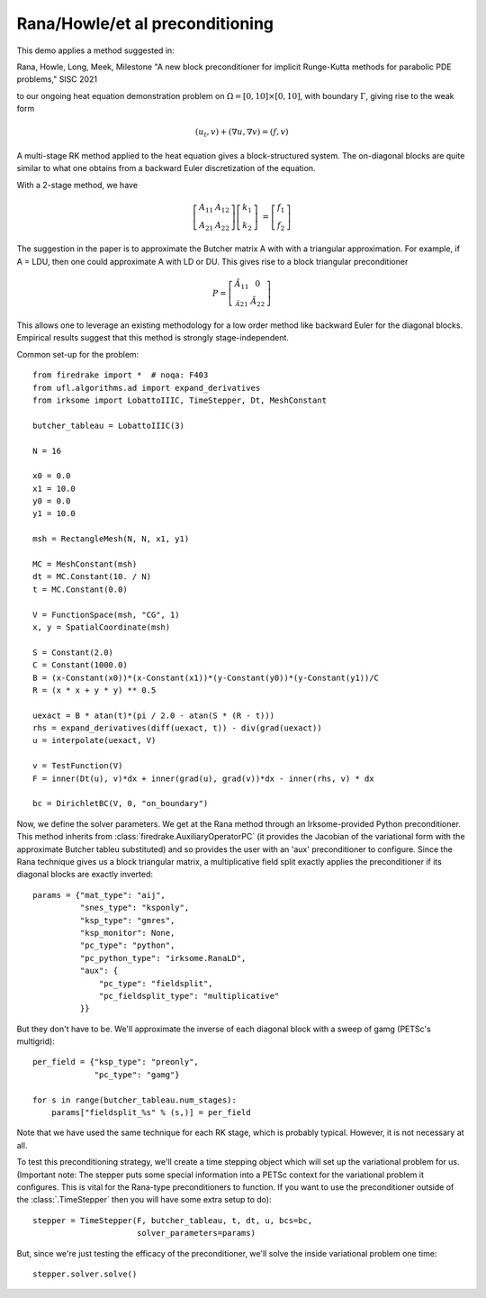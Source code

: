 
Rana/Howle/et al preconditioning
====================================================

This demo applies a method suggested in:

Rana, Howle, Long, Meek, Milestone "A new block preconditioner for implicit Runge-Kutta methods for parabolic PDE problems," SISC 2021

to our ongoing heat equation demonstration problem on :math:`\Omega = [0,10]
\times [0,10]`, with boundary :math:`\Gamma`, giving rise to the weak form

.. math::

   (u_t, v) + (\nabla u, \nabla v) = (f, v)

A multi-stage RK method applied to the heat equation gives a
block-structured system.  The on-diagonal blocks are quite similar to
what one obtains from a backward Euler discretization of the equation.

With a 2-stage method, we have

.. math::
   
   \left[ \begin{array}{cc} A_{11} & A_{12} \\ A_{21} & A_{22} \end{array} \right]
   \left[ \begin{array}{c} k_1 \\ k_2 \end{array} \right]
   &= \left[ \begin{array}{c} f_1 \\ f_2 \end{array} \right]

The suggestion in the paper is to approximate the Butcher matrix A with
with a triangular approximation.  For example, if A = LDU, then one could approximate A with LD or DU.  This gives rise to a block triangular preconditioner

.. math::

  P = \left[ \begin{array}{cc} \tilde{A}_{11} & 0 \\ \tilde_{A}_{21} & \tilde{A}_{22} \end{array} \right]


This allows one to leverage an existing methodology for a low order
method like backward Euler for the diagonal blocks.  Empirical results
suggest that this method is strongly stage-independent.

Common set-up for the problem::

  from firedrake import *  # noqa: F403
  from ufl.algorithms.ad import expand_derivatives
  from irksome import LobattoIIIC, TimeStepper, Dt, MeshConstant

  butcher_tableau = LobattoIIIC(3)

  N = 16

  x0 = 0.0
  x1 = 10.0
  y0 = 0.0
  y1 = 10.0

  msh = RectangleMesh(N, N, x1, y1)

  MC = MeshConstant(msh)
  dt = MC.Constant(10. / N)
  t = MC.Constant(0.0)

  V = FunctionSpace(msh, "CG", 1)
  x, y = SpatialCoordinate(msh)

  S = Constant(2.0)
  C = Constant(1000.0)
  B = (x-Constant(x0))*(x-Constant(x1))*(y-Constant(y0))*(y-Constant(y1))/C
  R = (x * x + y * y) ** 0.5

  uexact = B * atan(t)*(pi / 2.0 - atan(S * (R - t)))
  rhs = expand_derivatives(diff(uexact, t)) - div(grad(uexact))
  u = interpolate(uexact, V)

  v = TestFunction(V)
  F = inner(Dt(u), v)*dx + inner(grad(u), grad(v))*dx - inner(rhs, v) * dx

  bc = DirichletBC(V, 0, "on_boundary")

Now, we define the solver parameters.  We get at the Rana method
through an Irksome-provided Python preconditioner.  This method
inherits from :class:`firedrake.AuxiliaryOperatorPC` (it provides the
Jacobian of the variational form with the approximate Butcher tableu
substituted) and so provides the user with an 'aux' preconditioner
to configure.  Since the Rana technique gives us a block triangular
matrix, a multiplicative field split exactly applies the preconditioner
if its diagonal blocks are exactly inverted::

  params = {"mat_type": "aij",
            "snes_type": "ksponly",
            "ksp_type": "gmres",
            "ksp_monitor": None,
            "pc_type": "python",
            "pc_python_type": "irksome.RanaLD",
	    "aux": {
	        "pc_type": "fieldsplit",
		"pc_fieldsplit_type": "multiplicative"
	    }}

But they don't have to be.  We'll approximate the inverse of each
diagonal block with a sweep of gamg (PETSc's multigrid)::

  per_field = {"ksp_type": "preonly",
               "pc_type": "gamg"}

  for s in range(butcher_tableau.num_stages):
      params["fieldsplit_%s" % (s,)] = per_field

Note that we have used the same technique for each RK stage, which is
probably typical.  However, it is not necessary at all.

To test this preconditioning strategy, we'll create a time stepping
object which will set up the variational problem for us.  (Important
note:  The stepper puts some special information into a PETSc context
for the variational problem it configures.  This is vital for the
Rana-type preconditioners to function.  If you want to use the
preconditioner outside of the :class:`.TimeStepper` then you will have
some extra setup to do)::

  stepper = TimeStepper(F, butcher_tableau, t, dt, u, bcs=bc,
                        solver_parameters=params)

But, since we're just testing the efficacy of the preconditioner,
we'll solve the inside variational problem one time::

  stepper.solver.solve()
